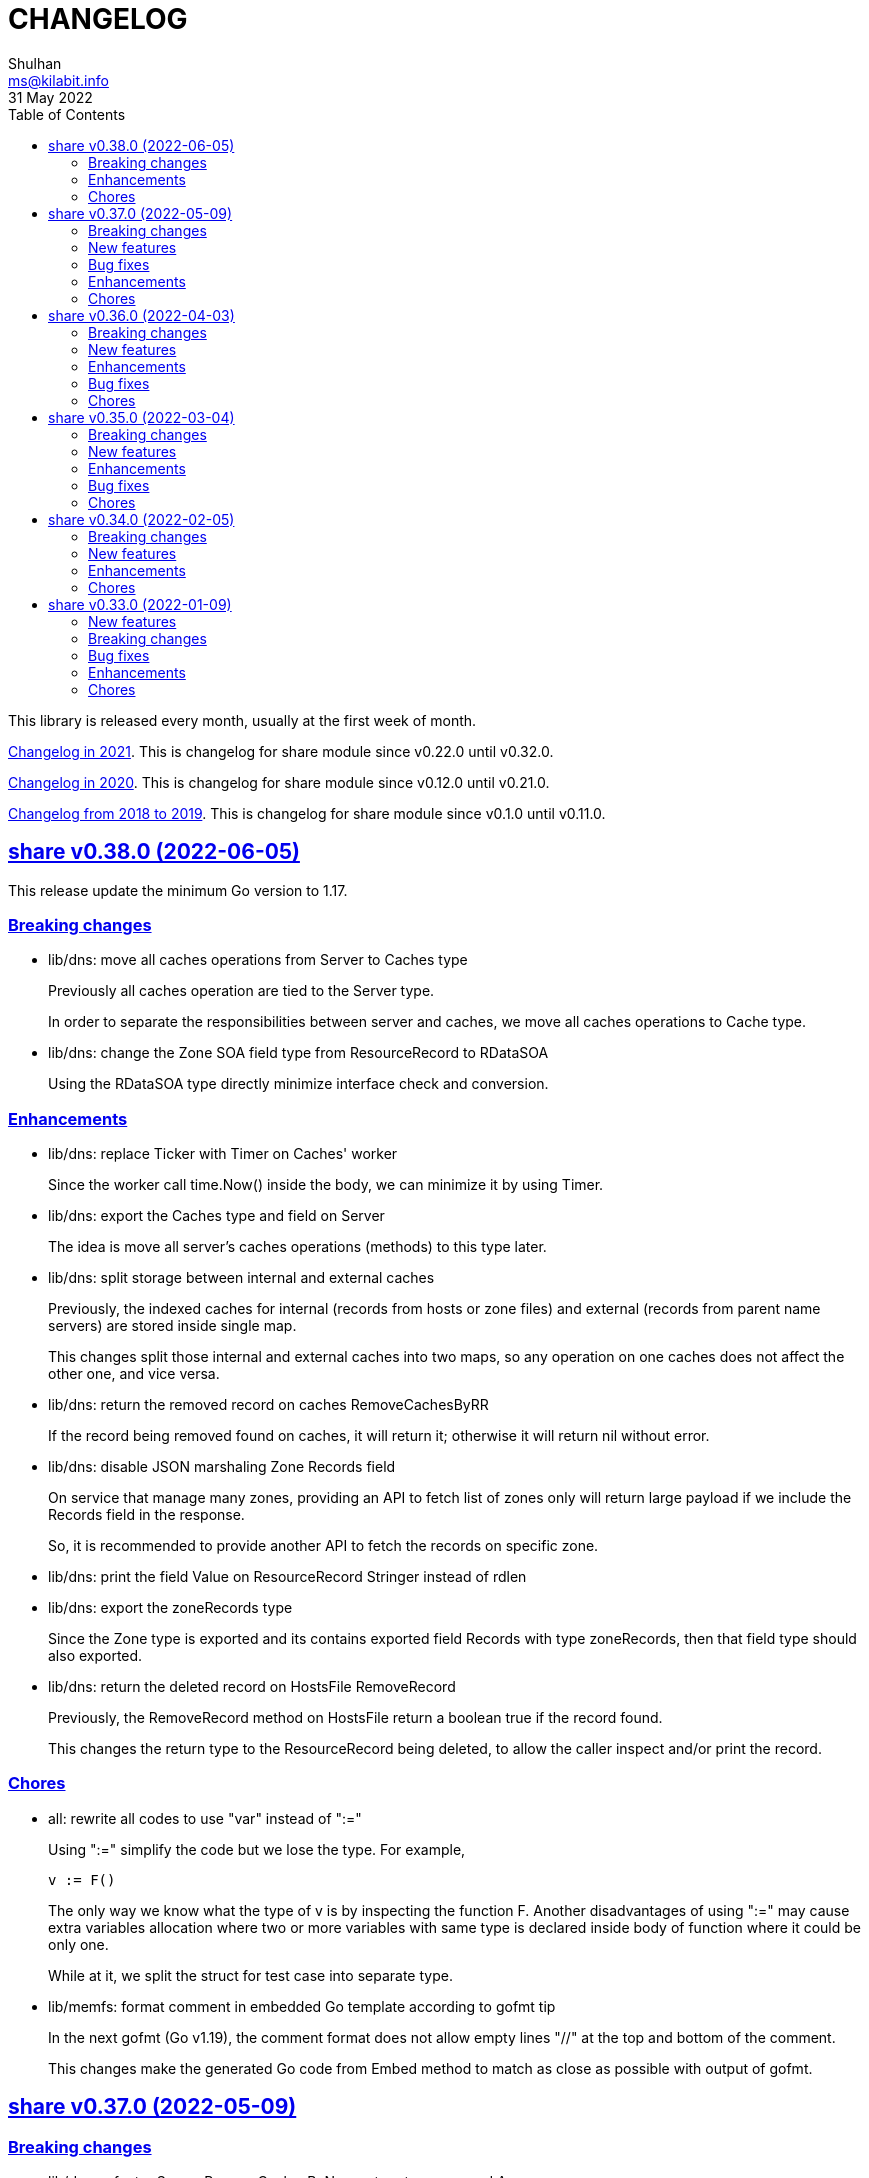 =  CHANGELOG
Shulhan <ms@kilabit.info>
31 May 2022
:toc:
:sectanchors:
:sectlinks:

This library is released every month, usually at the first week of month.

link:CHANGELOG_2021.html[Changelog in 2021^].
This is changelog for share module since v0.22.0 until v0.32.0.

link:CHANGELOG_2020.html[Changelog in 2020^].
This is changelog for share module since v0.12.0 until v0.21.0.

link:CHANGELOG_2018-2019.html[Changelog from 2018 to 2019^].
This is changelog for share module since v0.1.0 until v0.11.0.


[#v0_38_0]
==  share v0.38.0 (2022-06-05)

This release update the minimum Go version to 1.17.

===  Breaking changes

*  lib/dns: move all caches operations from Server to Caches type
+
--
Previously all caches operation are tied to the Server type.

In order to separate the responsibilities between server and caches,
we move all caches operations to Cache type.
--

*  lib/dns: change the Zone SOA field type from ResourceRecord to RDataSOA
+
--
Using the RDataSOA type directly minimize interface check and conversion.
--

[#v0_38_0_enhancements]
===  Enhancements

*  lib/dns: replace Ticker with Timer on Caches' worker
+
Since the worker call time.Now() inside the body, we can minimize it
by using Timer.

*  lib/dns: export the Caches type and field on Server
+
The idea is move all server's caches operations (methods) to this
type later.

*  lib/dns: split storage between internal and external caches
+
--
Previously, the indexed caches for internal (records from hosts or zone
files) and external (records from parent name servers) are stored inside
single map.

This changes split those internal and external caches into two maps,
so any operation on one caches does not affect the other one, and vice
versa.
--

*  lib/dns: return the removed record on caches RemoveCachesByRR
+
--
If the record being removed found on caches, it will return it;
otherwise it will return nil without error.
--

*  lib/dns: disable JSON marshaling Zone Records field
+
--
On service that manage many zones, providing an API to fetch list of
zones only will return large payload if we include the Records field
in the response.

So, it is recommended to provide another API to fetch the records on
specific zone.
--

*  lib/dns: print the field Value on ResourceRecord Stringer instead of rdlen

*  lib/dns: export the zoneRecords type
+
--
Since the Zone type is exported and its contains exported field Records
with type zoneRecords, then that field type should also exported.
--

*  lib/dns: return the deleted record on HostsFile RemoveRecord
+
--
Previously, the RemoveRecord method on HostsFile return a boolean
true if the record found.

This changes the return type to the ResourceRecord being deleted,
to allow the caller inspect and/or print the record.
--

[#v0_38_0_chores]
===  Chores

*  all: rewrite all codes to use "var" instead of ":="
+
--
Using ":=" simplify the code but we lose the type.  For example,

	v := F()

The only way we know what the type of v is by inspecting the function
F.
Another disadvantages of using ":=" may cause extra variables
allocation where two or more variables with same type is declared
inside body of function where it could be only one.

While at it, we split the struct for test case into separate type.
--

*  lib/memfs: format comment in embedded Go template according to gofmt tip
+
--
In the next gofmt (Go v1.19), the comment format does not allow empty
lines "//" at the top and bottom of the comment.

This changes make the generated Go code from Embed method to match
as close as possible with output of gofmt.
--


[#v0_37_0]
==  share v0.37.0 (2022-05-09)

[#v0_37_0_breaking_changes]
===  Breaking changes

*  lib/dns: refactor Server RemoveCachesByNames to return removed Answer
+
--
Previously, RemoveCachesByNames does not return anything, its only
print the domain name being removed if debugging level is set to >= 1.

This changes rewrite the RemoveCachesByNames to return list of Answer
being removed to allow the caller to inspect and/or print the Answer.
--

*  lib/memfs: change the Watch method to accept struct
+
--
Previously, we assume that the list of files being Watch-ed is same
with the list of files in Includes.
This may not be correct.
For example, we may want to watch "*.ts" files only but did not want
it to be included during GoEmbed.

This changes introduce list of pattern for files to be watched in
the `WatchOptions.Watches` field.
If this field is empty, only files match the Includes filter will be
watched.
--

[#v0_37_0_new_features]
===  New features

*  lib/dns: add method to get the record in HostsFile by name and/or value
+
--
The Get method return the first resource record that match with domain
name and/or value.
The value parameter is optional, if its empty, then only the first record
that match with domain name that will be returned.

If no record matched, it will return nil.

While at it, reformat the hosts_file comments with next Go 1.19 format.
--

*  lib/dns: add method CachesClear to remove all caches

*  lib/net: add method to populate query on ResolvConf
+
--
Given a domain name to be resolved, the PopulateQuery generate
list of names to be queried based on registered Domain and Search
in the resolv.conf file.

The domain name itself will be on top of the list if its contains any
dot.
--

*  lib/dns: add function to create new client using name server URL
+
--
The NewClient create new DNS client using the name server URL.
The name server URL is defined in the same format as ServerOptions's
NameServer.

The function also accept second parameter: isInsecure, which is only
usable for DNS over TLS and DNS over HTTPS.
--

[#v0_37_0_bug_fixes]
===  Bug fixes

*  lib/ini: fix panic when marshaling unexported field with type struct
+
While at it, split the example for marshaling and unmarshaling
struct into separate examples.

*  lib/memfs: make the Node's addChild to be idempotent
+
If the same Node's Path already exists on the Childs, adding another
Node with same Path should not add the Node to the Childs.

[#v0_37_0_enhancements]
===  Enhancements

*  lib/ini: implement marshaling and unmarshaling map with struct element
+
--
For a field F with type map[K]S `ini:"sec"`, where K is string and S is
a struct or pointer to struct element, marshaling the field F will
result in the following ini format,

	[sec "K"]
	<S.Field.Tag> = <S.Field.Value>

Each field in struct S unmarshaled normally as "key = value".

This rule is also applied when unmarshalling from ini text into map[K]V.

This implementation allow multiple section with dynamic subsections as
key.
--

[#v0_37_0_chores]
===  Chores

*  all: reformat all codes using gofmt 1.19 (the Go tip)

*  all: replace any usage of ioutil package with `os` or `io`
+
Since Go 1.16, the ioutil package has been deprecated.
This changes replace any usage that use functions from ioutil package
with their replacement from package os or package io.


[#v0_36_0]
==  share v0.36.0 (2022-04-03)

[#v0_36_0_breaking_changes]
===  Breaking changes

*  lib/memfs: update the file mode and/or content on DirWatcher
+
Previously, the DirWatcher only forward the NodeState if the file being
watched is deleted or modified.
+
This changes the DirWatcher handle it internally.
If the file is deleted it will be removed from internal MemFS instance.
If the file is updated it will update the mode or content of that file
in the MemFS.

*  lib/memfs: changes the DirWatcher and Watcher to use channel
+
Previously, we use a callback model to propagated changes.
This model has its advantages and disadvantages.
+
The advantages is there is no limit of queue when the changes need to
be propagated to the caller.
The disadvantages of that the watcher needs to wait for callback to
finish before continue processing.
One can run it under goroutine, but it may cause race if the caller does
not handle update properly and it does not guarantee the goroutine
process it in FIFO.
We can see this on the unit test of NewWatcher, we needs to use
sync.WaitGroup to properly check one changes before processing the order.
+
This commit changes the DirWatcher and Watcher to use channel, like
the one in time.Ticker.

*  all: move the DirWatcher and Watcher types from io to memfs
+
There are two reasons why we move them.
First, DirWatcher and Watcher code internally depends on the memfs
package, especially on Node type.
Second, we want to add new Watch method to MemFS which depends on
package io.
If we do that, there will be circular imports.

[v0.36.0_new_features]
===  New features

*  lib/http: implement handler to check each request to Server Memfs
+
The FSHandler define the function to inspect each GET request to Server
MemFS instance.
The node parameter contains the requested file inside the memfs.
+
If the handler return true, server will continue processing the node
(writing the Node content type, body, and so on).
+
If the handler return false, server stop processing the node and return
immediately, which means the function should have already handle writing
the header, status code, and/or body.

*  lib/memfs: add method to stop the Watch
+
The StopWatch method stop watching for update, from calling Watch.

*  lib/xmlrpc: add method to get boolean field value on Value
+
The GetFieldAsBoolean return the struct's field value by its key as
bool type.

*  lib/memfs: add method Watch to MemFS
+
The Watch method create and start a DirWatcher that ready to be consumed.
+
This is to simplify watching an existing MemFS instance because the
internal fs inside the DirWatcher is not exported.

[v0.36.0_enhancements]
===  Enhancements

*  lib/http: use package mlog for logging
+
In case the consumer of lib/http package use mlog for logging, the
log will be written to their predefined writers.
+
In case they did not use mlog, the log will written to stdout and stderr.

[v0.36.0_bug_fixes]
===  Bug fixes

*  lib/memfs: check for possible nil on Get
+
In case the instance of memfs is set to nil (for example, the root
directory being watched is deleted on DirWatcher), the Get method will
cause panic after the next update on content of root directory.

*  lib/xmlrpc: use %v to convert non-string type on GetFieldAsString
+
Previously, if GetFieldAsString is called and the struct field type is
not string, it will return "%s(<type>=<value>)" instead of the value
in string.
+
This commit fix this issue by using %v to convert non-string type.

[v0.36.0_chores]
===  Chores

*  lib/memfs: differentiate prefix on MemFS's Update and Node's Update

*  email/dkim: remove amazonses.com domain from test cases
+
The domain now return invalid public key record, so we removed them
to make the test passed for now.

*  lib/memfs: move the test for NewWatcher and DirWatcher as example
+
With this we do one thing (write testing) and output two things (testing
the code and give an example for code).


[#v0_35_0]
==  share v0.35.0 (2022-03-04)

[#v0_35_0_breaking_changes]
===  Breaking changes

*  lib/email: change the Header and Body fields on Message to non-pointer.
+
The idea is to minimize GC pressure on system with many messages,
minimize checking for nil value, and make an empty Message ready to use
without any initialization.

*  lib/smtp: refactoring NewClient to use struct instead of parameters.
+
Previously, to create new client one must pass three parameters to
NewClient function: localName, remoteURL, and insecure.
If we want to add another parameters in the future, it will cause the
function signature changes.
+
This changes simplify creating NewClient by passing single struct
with new parameters: AuthUser, AuthPass, and AuthMechanism.
If both AuthUser and AuthPass is not empty, the NewClient will
authenticate the connection, minimize number of step on the caller.

*  lib/smtp: rename Mechanism to SaslMechanism.

[#v0_35_0_new_features]
=== New features

*  cmd/sendemail: command line interface to send an email.
+
The sendemail command is proof of concept on how to use lib/email and
lib/smtp to write and send email through SMTP.

*  cmd/xtrk: command line interface to uncompress and/or un-archive file.
+
--
xtrk accept single file to uncompress and/or archived into a directory
output dir".
If directory output "dir" is not defined, it will be set to current
directory.

The compression and archive format is detected automatically based on the
following file input extension:

* .bz2: decompress using bzip2.
* .gz: decompress using gzip.
* .tar: unarchive using tar.
* .zip: unarchive using zip.
* .tar.bz2: decompress using bzip2 and unarchive using tar.
* .tar.gz: decompresss using gzip and unarchive using tar.

The input file will be removed on success.
--

[#v0_35_0_enhancements]
===  Enhancements

*  lib/dns: increase the default UDP packet size to 1232.
+
The value is based on recommendation by https://dnsflagday.net/2020/
to prevent IP fragmentation when supporting EDNS message.

*  lib/memfs: export the Remount method.
+
The Remount method reset the memfs instance to force rescanning
the files again from file system.

*  lib/email: set the Date and Message-ID on Message Pack.
+
--
Calling Pack now set the Date header if its not exist, using the local
time;  and the message-id header if its not exist using the following
format:

	<epoch>.<random-8-chars>@<local-hostname>

The random-8-chars is Seed-ed from Epoch(), so does the boundary.
--

*  lib/email: make Message Pack works with single text or HTML part.
+
Previously, the Pack method generate multipart/alternative message only.
+
Since the Message now can set the body text and HTML, without using
NewMultipart, the Pack method need to be able to accommodate this.

*  lib/email: add methods to modify Message.
+
Previously, a Message can be created only using NewMultipart, which
generate message with text and HTML.
+
This changes add methods to compose a Message: AddCC, AddTo, SetBodyHtml,
SetBodyText, SetCC, SetFrom, SetSubject, and SetTo.

*  lib/email: set the header Date field on NewMultipart.
+
The Date field value is set to current time on the system that
generated the message.
+
The date format is set to "Mon, 2 Jan 2006 15:04:05 -0700" according
to RFC 5322 section 3.3.

*  lib/smtp: add status codes from RFC 4954.
+
--
The following status codes are added,

* 432: StatusPasswordTransitionNeeded, from section 4.7.12.
* 454: StatusTemporaryAuthFailure, from section 4.7.0.
* 534: StatusAuthMechanismTooWeak, from section 5.7.9.
--

*  lib/mlog: make the Outf method always add new line at the end.
+
One of common mistakes when using logging library is to put the new line
"\n" at the end of format string, which cause delayed output written
to Stdout (the OS wait for "\n" as signal for printing).
+
This changes check new line to every call of Outf method and add it if
its not exist.
+
If the caller need to call Outf multiple times before ending it with
new line, they should handle it manually by storing into temporary
buffer first and call Outf at the end.

*  lib/memfs: add option CommentHeader to EmbedOptions.
+
The CommentHeader option allow user to define custom header to the Go
generated file.
The string value is not checked, whether it's a comment or not, it
will rendered as is.

*  lib/ini: make the Marshal on map field sorted by keys
+
--
Given the following struct,

----
type ADT struct {
	Amap map[string]string `ini:"section:sub"`
}
----

and ini text,

----
[test "map"]
c = 3
b = 2
a = 1
----

Unmarshal-ing the text into ADT and then Marshal-ing it again will
result in unpredictable keys order.

This changes fix this issue by sorting the keys on ADT.Amap on
Marshal-ing, to make the written output predictable.
--

[#v0_35_0_bug_fixes]
===  Bug fixes

*  lib/io: fix DirWatcher not removing old files on rename.
+
Previously, if a sub-directory being watched by DirWatcher is renamed,
the old directory does not get removed from field dirs.
+
This commit fix this issue by deleting the sub directory on unmpSubdirs.
+
While at it, guard any read/write to dirs field with mutex to prevent
data race.

*  lib/dns: check for possible index out of range when unpacking RR.
+
There is a possibility that record data (rdata) length inside the
packet is greater than length of packet itself.  Some of the reasons are
corrupted packet from server or packet poisoning (attacking the DNS
server by sending invalid packet).
+
This changes fix this issue by checking the index and rdata length with
the length of packet before consuming the rdata itself.

[#v0_35_0_chores]
===  Chores

*  lib/smtp: provide an example of how to create MailTx from email package.
+
If one read the current documentation on how to use the Client.SendTx,
there is a missing link on how to create and populate MailTx.
+
This changes provide the example using the email package to generate
the MailTx Data.

*  lib/mlog: change default mlog instance to non-pointer.
+
Since the default mlog instance is a global variable, using non-pointer
give advantages on minimize GC pressure.


[#v0_34_0]
==  share v0.34.0 (2022-02-05)

[#v0_34_0_breaking_changes]
===  Breaking changes

*  lib/sql: make the table migration customizable
+
--
In the method Migrate() we add parameter "tableMigration" which define
the name of table where the state of migration will be saved.

If its empty default to "_migration".
--

[#v0_34_0_new_features]
===  New features

*  lib/os: implement function to Extract compressed and/or archived file
+
--
The Extract function uncompress and/or unarchive file from fileInput
into directory defined by dirOutput.
This is the high level API that combine standard archive/zip, archive/tar,
compress/bzip2, and/or compress/gzip.

The compression and archive format is detected automatically based on
the following fileInput extension:

* .bz2: decompress using compress/bzip2.
* .gz: decompress using compress/gzip.
* .tar: unarchive using archive/tar.
* .zip: unarchive using archive/zip.
* .tar.bz2: decompress using compress/bzip2 and unarchive using
  archive/tar.
* .tar.gz: decompress using compress/gzip and unarchive using
  archive/tar.

The output directory, dirOutput, where the decompressed and/or unarchived
file stored. will be created if not exist.
If its empty, it will set to current directory.

On success, the compressed and/or archived file will be removed from the
file system.
--

*  lib/http: implement method Download() on Client
+
The Download method get a resource from remote server and write it into
DownloadRequest.Output (a io.Writer).

[#v0_34_0_enhancements]
===  Enhancements

*  lib/websocket: return error if parameter is empty on RegisterTextHandler
+
Previously, the RegisterTextHandler method return nil if method, target,
or handler parameter is not set.
This may cause confusion and hard to debug handler when no connection receive
but the RegisterTextHandler does not have any error.

[#v0_34_0_chores]
===  Chores

*  lib/http: change the test port for testing HTTP server
+
Previously, the test port for HTTP server is set to 8080 and may conflict
with any service that running on the local (due to common use of 8080).
+
This changes it to 14832 and we make the full server address stored
as global variable so any tests can references it.


[#v0_33_0]
==  share v0.33.0 (2022-01-09)

Happy New Year!

Three years has passed since the first release of this multi-libraries (or Go
module), and we have released at least 33 new features with several bugs here
and there.

For anyone who use this module, I hope it help you, as the module name
intended "share", and sorry if its too many breaking changes.

Live long and prosper!
See you again next year.

[#v0_33_0_new_features]
===  New features

*  cmd/gofilemode: new command to decode the Go file mode
+
The Go has their own file mode that works across all operating system.
The file mode is represented by uint64, the command line will convert it
to fs.FileMode and print each possible flag on it including the
permission.

*  lib/sql: make the TruncateTable run with cascade and restart identity
+
--
On table that contains foreign key, truncate without cascade may cause
the method fail.

Also, since TruncateTable is, and should be only, used on testing, any
identity columns, for example serial, should be reset back to its initial
value. On PostgreSQL this means the truncate table is with
"RESTART IDENTITY".
--

*  cmd/epoch: command line to print and parse Unix timestamp
+
--
Program epoch print the current time (Unix seconds, milliseconds,
nanoseconds, local time, and UTC time) or the time based on the epoch on
first parameter.
Usage,

	epoch <unix-seconds|unix-milliseconds|unix-nanoseconds>

Without a parameter, it will print the current time.
With single parameter, it will print the time based on that epoch.
--

[#v0_33_0_breaking_changes]
===  Breaking changes

*  lib/http: refactoring NewClient to accept single struct
+
--
Previously, the NewClient function accept three parameters: serverURL,
http.Header, and insecure.  If we want to add another parameter,
for example timeout it will cause changes on the function signature.

To prevent this changes in the future, we change it now. The NewClient
now accept single struct.

While at it, we add option to set Timeout.

The Timeout affect the http Transport Timeout and TLSHandshakeTimeout.
The field is optional, if not set it will set to 10 seconds.
--

*  lib/http: remove field memfs.Options in ServerOptions
+
This options is duplicate with Memfs.Opts.

*  lib/websocket: add "ok" return value on ClientManager Context
+
The ok return value will be true if the context exist or false otherwise.

*  lib/memfs: remove field ContentEncoding from EmbedOptions and Node
+
--
The original idea for option ContentEncoding in EmbedOptions and Node
is to save spaces, compressing the content on disk on embedding and
doing transport, when the MemFS instance is used to serve the (embedded)
contents of file system.

This option turns out break the HTTP content negotiation [1] of
accept-encoding header, if the HTTP server does not handle it properly,
which default Go HTTP server does not.

In order to prevent this issue in the future, for anyone who use the
memfs for serving static HTTP contents, we remove the options and store
the embedded content as is and let the HTTP server handle how the
compression by itself.
--

*  lib/email: refacforing ParseMailbox
+
This commit changes the signature of ParseMailbox by returning no error.

[1] https://developer.mozilla.org/en-US/docs/Web/HTTP/Content_negotiation

[#v0_33_0_bug_fixes]
===  Bug fixes

*  lib/memfs: skip mount if the Root node has been initialized

*  lib/websocket: fix race conditition on handleText
+
Instead of accessing the ctx field directly, call the Context() method
to prevent data race.

*  lib/sql: check for EOF on loadSQL
+
--
There is probably a regression in Go that cause ioutil.ReadAll return
io.EOF, while it should not, because the documentation said that

	A successful call returns err == nil, not err == EOF.

But in this, using http.FileSystem, the ioutil.ReadAll now return EOF
and we need to check it to make the migration can run without an error.
--

[#v0_33_0_enhancements]
===  Enhancements

*  lib/io: realign all structs
+
--
The struct realign, save the occupied of struct size in the memory,

* DirWatcher: from 184 to 144 bytes (-40 bytes)
* Reader: from 16 to 8 bytes (-8 bytes)
* Watcher: from 32 to 24 bytes (-8 bytes)
--

*  lib/http: realign all structs
+
--
Changes,
* Client: from 56 to 48 bytes (-8 bytes)
* CORSOptions: from 104 to 88 bytes (-16 bytes)
* Endpoint: from 64 to 32 bytes (-32 bytes)
* EndpointRequest: from 72 to 56 bytes (-16 bytes)
* route: from 56 to 32 bytes (-24 bytes)

Other changes is struct on unit tests.
--

*  lib/memfs: add method Init
+
The Init provided to initialize MemFS instance if its Options is set
directly, not through New() function.

*  lib/memfs: embed the Embed options and GenFuncName
+
This is to make the instance of memfs initialize from init is reusable.

*  lib/memfs: realign struct Node, Options, PathNode, and on unit tests
+
--
The realign save storage spaces on struct,

* Node: from 240 to 224 bytes (-16 bytes)
* Options: from 112 to 104 bytes (-8 bytes)
* PathNode: from 16 to 8 bytes (-8 bytes)
--

*  lib/email: realign the struct Mailbox
+
This changes the storage size from 80 to 72 bytes (-8 bytes).

[#v0_33_0_chores]
===  Chores

*  github/workflows: remove step to get dependencies
+
The Go module should handle the dependencies automatically.

*  github/workflows: set go version to 1.17.6

*  lib/email: convert the unit test for ParseMailbox to examples
+
Since the ParseMailbox is public we can provide an examples and test
at the same times.
